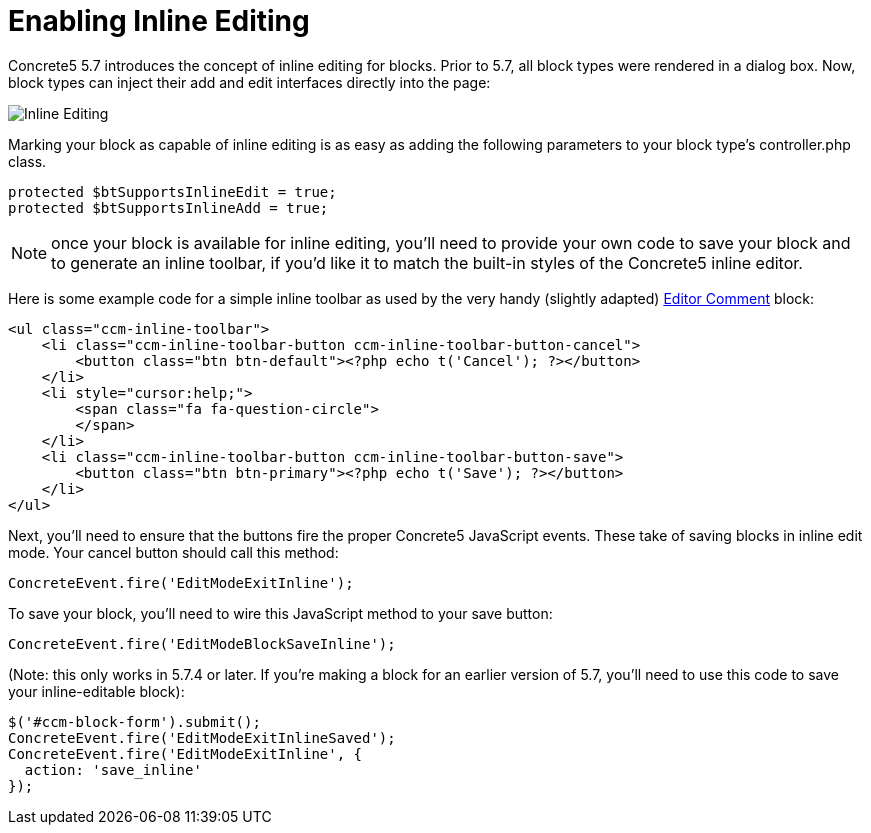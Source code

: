 = Enabling Inline Editing

Concrete5 5.7 introduces the concept of inline editing for blocks.
Prior to 5.7, all block types were rendered in a dialog box.
Now, block types can inject their add and edit interfaces directly into the page:

image:inline-editing.png[Inline Editing]

Marking your block as capable of inline editing is as easy as adding the following parameters to your block type's controller.php class.

[source,php]
----
protected $btSupportsInlineEdit = true;
protected $btSupportsInlineAdd = true;
----

NOTE: once your block is available for inline editing, you'll need to provide your own code to save your block and to generate an inline toolbar, if you'd like it to match the built-in styles of the Concrete5 inline editor.

Here is some example code for a simple inline toolbar as used by the very handy (slightly adapted) http://www.concrete5.org/marketplace/addons/editor-comment1[Editor Comment] block:

[source,php]
----
<ul class="ccm-inline-toolbar">
    <li class="ccm-inline-toolbar-button ccm-inline-toolbar-button-cancel">
        <button class="btn btn-default"><?php echo t('Cancel'); ?></button>
    </li>
    <li style="cursor:help;">
        <span class="fa fa-question-circle">
        </span>
    </li>
    <li class="ccm-inline-toolbar-button ccm-inline-toolbar-button-save">
        <button class="btn btn-primary"><?php echo t('Save'); ?></button>
    </li>
</ul>
----

Next, you'll need to ensure that the buttons fire the proper Concrete5 JavaScript events.
These take of saving blocks in inline edit mode.
Your cancel button should call this method:

[source,javascript]
----
ConcreteEvent.fire('EditModeExitInline');
----

To save your block, you'll need to wire this JavaScript method to your save button:

[source,javascript]
----
ConcreteEvent.fire('EditModeBlockSaveInline');
----

(Note: this only works in 5.7.4 or later.
If you're making a block for an earlier version of 5.7, you'll need to use this code to save your inline-editable block):

[source,javascript]
----
$('#ccm-block-form').submit();
ConcreteEvent.fire('EditModeExitInlineSaved');
ConcreteEvent.fire('EditModeExitInline', {
  action: 'save_inline'
});
----
